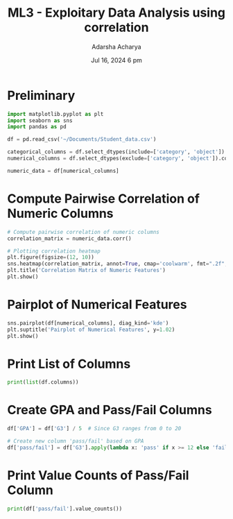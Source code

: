 :PROPERTIES:
:ID:       0fd87b62-7c7b-449d-abbb-167e6becd1b9
:END:
#+title: ML3 - Exploitary Data Analysis using correlation
#+author:  Adarsha Acharya
#+date:  Jul 16, 2024 6 pm

* Preliminary

#+BEGIN_SRC python
    import matplotlib.pyplot as plt
    import seaborn as sns
    import pandas as pd

    df = pd.read_csv('~/Documents/Student_data.csv')

    categorical_columns = df.select_dtypes(include=['category', 'object']).columns
    numerical_columns = df.select_dtypes(exclude=['category', 'object']).columns

    numeric_data = df[numerical_columns]
#+END_SRC

* Compute Pairwise Correlation of Numeric Columns

#+BEGIN_SRC python
    # Compute pairwise correlation of numeric columns
    correlation_matrix = numeric_data.corr()

    # Plotting correlation heatmap
    plt.figure(figsize=(12, 10))
    sns.heatmap(correlation_matrix, annot=True, cmap='coolwarm', fmt=".2f", square=True)
    plt.title('Correlation Matrix of Numeric Features')
    plt.show()
#+END_SRC

* Pairplot of Numerical Features

#+BEGIN_SRC python
    sns.pairplot(df[numerical_columns], diag_kind='kde')
    plt.suptitle('Pairplot of Numerical Features', y=1.02)
    plt.show()
#+END_SRC

* Print List of Columns

#+BEGIN_SRC python
    print(list(df.columns))
#+END_SRC

* Create GPA and Pass/Fail Columns

#+BEGIN_SRC python
    df['GPA'] = df['G3'] / 5  # Since G3 ranges from 0 to 20

    # Create new column 'pass/fail' based on GPA
    df['pass/fail'] = df['G3'].apply(lambda x: 'pass' if x >= 12 else 'fail')
#+END_SRC

* Print Value Counts of Pass/Fail Column

#+BEGIN_SRC python
    print(df['pass/fail'].value_counts())
#+END_SRC

